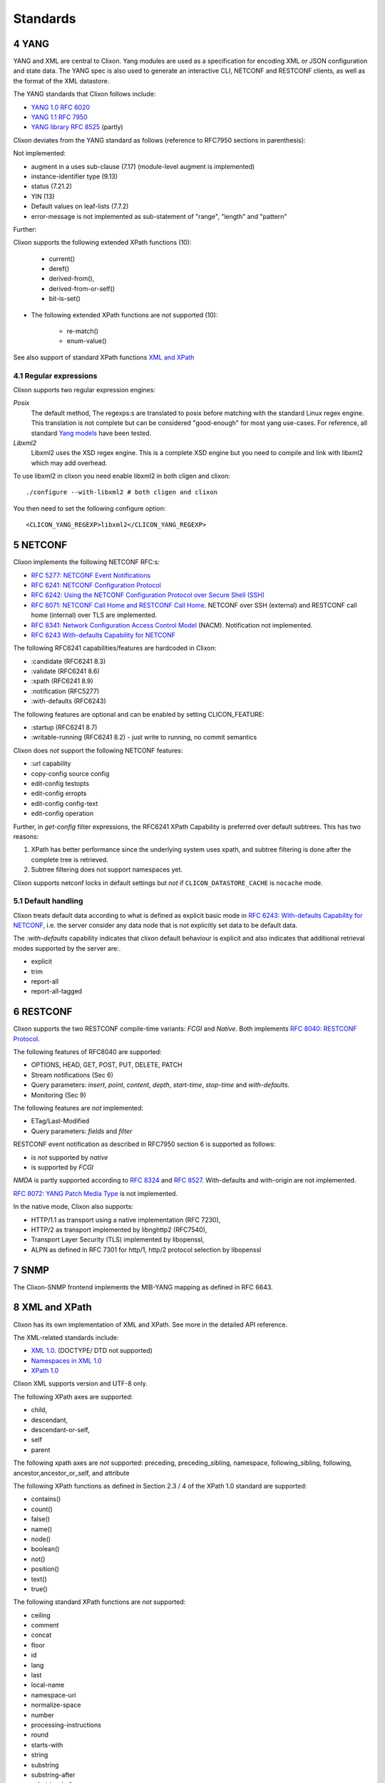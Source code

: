 .. _clixon_standards:
.. sectnum::
   :start: 4
   :depth: 3

*********
Standards
*********

YANG
====
YANG and XML are central to Clixon.  Yang modules are used as a
specification for encoding XML or JSON configuration and state
data. The YANG spec is also used to generate an interactive CLI,
NETCONF and RESTCONF clients, as well as the format of the XML
datastore.

The YANG standards that Clixon follows include:

* `YANG 1.0 RFC 6020 <https://www.rfc-editor.org/rfc/rfc6020.txt>`_
* `YANG 1.1 RFC 7950 <https://www.rfc-editor.org/rfc/rfc7950.txt>`_
* `YANG library RFC 8525 <http://www.rfc-editor.org/rfc/rfc8525.txt>`_ (partly)

Clixon deviates from the YANG standard as follows (reference to RFC7950 sections in parenthesis):

Not implemented:

* augment in a uses sub-clause (7.17) (module-level augment is implemented)
* instance-identifier type (9.13)
* status (7.21.2)
* YIN (13)
* Default values on leaf-lists (7.7.2)
* error-message is not implemented as sub-statement of "range", "length" and "pattern"

Further:

Clixon supports the following extended XPath functions (10):
  
   - current()
   - deref()
   - derived-from(),
   - derived-from-or-self()
   - bit-is-set()
  
* The following extended XPath functions are *not* supported (10):
  
   - re-match()
   - enum-value()

See also support of standard XPath functions `XML and XPath`_
     
Regular expressions
-------------------
Clixon supports two regular expression engines:

`Posix`
   The default method, The regexps:s are translated to posix before matching with the standard Linux regex engine. This translation is not complete but can be considered "good-enough" for most yang use-cases. For reference, all standard `Yang models <https://github.com/YangModels/yang>`_ have been tested.
`Libxml2`
   Libxml2  uses the XSD regex engine. This is a complete XSD engine but you need to compile and link with libxml2 which may add overhead.

To use libxml2 in clixon you need enable libxml2 in both cligen and clixon:
::
   
  ./configure --with-libxml2 # both cligen and clixon

You then need to set the following configure option:
::

  <CLICON_YANG_REGEXP>libxml2</CLICON_YANG_REGEXP>

NETCONF
=======
Clixon implements the following NETCONF RFC:s:

* `RFC 5277: NETCONF Event Notifications <http://www.rfc-editor.org/rfc/rfc5277.txt>`_
* `RFC 6241: NETCONF Configuration Protocol <http://www.rfc-editor.org/rfc/rfc6241.txt>`_
* `RFC 6242: Using the NETCONF Configuration Protocol over Secure Shell (SSH) <http://www.rfc-editor.org/rfc/rfc6242.txt>`_
* `RFC 8071: NETCONF Call Home and RESTCONF Call Home <http://www.rfc-editor.org/rfc/rfc8071.txt>`_. NETCONF over SSH (external) and RESTCONF call home (internal) over TLS are implemented.
* `RFC 8341: Network Configuration Access Control Model <http://www.rfc-editor.org/rfc/rfc8341.txt>`_ (NACM). Notification not implemented.
* `RFC 6243 With-defaults Capability for NETCONF <http:www.rfc-editor.org/rfc/rfc6243.txt>`_ 

The following RFC6241 capabilities/features are hardcoded in Clixon:

* :candidate (RFC6241 8.3)
* :validate (RFC6241 8.6)
* :xpath (RFC6241 8.9)
* :notification (RFC5277)
* :with-defaults (RFC6243)

The following features are optional and can be enabled by setting CLICON_FEATURE:

* :startup (RFC6241 8.7)
* :writable-running (RFC6241 8.2) - just write to running, no commit semantics

Clixon does *not* support the following NETCONF features:

* :url capability
* copy-config source config
* edit-config testopts 
* edit-config erropts
* edit-config config-text
* edit-config operation

Further, in `get-config` filter expressions, the RFC6241 XPath
Capability is preferred over default subtrees. This has two reasons:

1. XPath has better performance since the underlying system uses xpath, and subtree filtering is done after the complete tree is retrieved.
2. Subtree filtering does not support namespaces yet.

Clixon supports netconf locks in default settings but *not* if ``CLICON_DATASTORE_CACHE`` is ``nocache`` mode.
   
Default handling
----------------
Clixon treats default data according to what is defined as explicit basic mode in `RFC 6243: With-defaults Capability for NETCONF <http://www.rfc-editor.org/rfc/rfc6243.txt>`_, i.e. the server consider any data node that is not explicitly set data to be default data.

The `:with-defaults` capability indicates that clixon default behaviour is explicit and also indicates that additional retrieval modes supported by the server are:.

* explicit
* trim
* report-all
* report-all-tagged

RESTCONF
========
Clixon supports the two RESTCONF compile-time variants: *FCGI* and *Native*. Both implements `RFC 8040: RESTCONF Protocol <https://www.rfc-editor.org/rfc/rfc8040.txt>`_.

The following features of RFC8040 are supported:

* OPTIONS, HEAD, GET, POST, PUT, DELETE, PATCH
* Stream notifications (Sec 6)
* Query parameters: `insert`, `point`, `content`, `depth`, `start-time`, `stop-time` and `with-defaults`.
* Monitoring (Sec 9)

The following features are *not* implemented:

* ETag/Last-Modified
* Query parameters: `fields` and `filter`

RESTCONF event notification as described in RFC7950 section 6 is supported as follows:

* is *not* supported by *native* 
* is supported by *FCGI* 

`NMDA` is partly supported according to `RFC 8324 <https://tools.ietf.org/html/rfc8342>`_ and `RFC 8527 <https://tools.ietf.org/html/rfc8527>`_. With-defaults and with-origin are not implemented.

`RFC 8072: YANG Patch Media Type <https://www.rfc-editor.org/rfc/rfc8072.txt>`_ is not implemented.

In the native mode, Clixon also supports:

* HTTP/1.1 as transport using a native implementation (RFC 7230),
* HTTP/2 as transport implemented by libnghttp2 (RFC7540),
* Transport Layer Security (TLS) implemented by libopenssl,
* ALPN as defined in RFC 7301 for http/1, http/2 protocol selection by libopenssl

SNMP
====
The Clixon-SNMP frontend implements the MIB-YANG mapping as defined in RFC 6643.

XML and XPath
=============
Clixon has its own implementation of XML and XPath. See more in the detailed API reference.

The XML-related standards include:

* `XML 1.0 <https://www.w3.org/TR/2008/REC-xml-20081126>`_. (DOCTYPE/ DTD not supported)
* `Namespaces in XML 1.0 <https://www.w3.org/TR/2009/REC-xml-names-20091208>`_
* `XPath 1.0 <https://www.w3.org/TR/xpath-10>`_
       
Clixon XML supports version and UTF-8 only.

The following XPath axes are supported:

* child,
* descendant,
* descendant-or-self,
* self
* parent

The following xpath axes are *not* supported: preceding, preceding_sibling, namespace, following_sibling, following, ancestor,ancestor_or_self, and attribute

The following XPath functions as defined in Section 2.3 / 4 of the XPath 1.0 standard are supported:

* contains()
* count()
* false()
* name()
* node()
* boolean()
* not()
* position()
* text()
* true()

The following standard XPath functions are *not* supported:

* ceiling
* comment
* concat
* floor
* id
* lang
* last
* local-name
* namespace-uri
* normalize-space
* number
* processing-instructions
* round
* starts-with
* string
* substring
* substring-after
* substring-before
* sum
* translate

Pagination
==========
The pagination solution is based on the following drafts:

- `<https://www.ietf.org/archive/id/draft-ietf-netconf-list-pagination-00.html>`_
- `<https://www.ietf.org/archive/id/draft-ietf-netconf-list-pagination-nc-00.html>`_
- `<https://www.ietf.org/archive/id/draft-ietf-netconf-list-pagination-rc-00.html>`_

See :ref:`Pagination section <clixon_pagination>` for more info.

Unicode
=======
Unicode is not supported in YANG and XML.

JSON
====
Clixon implements JSON according to:

- `ECMA JSON Data Interchange Syntax <http://www.ecma-international.org/publications/files/ECMA-ST/ECMA-404.pdf>`_
- `RFC 7951 JSON Encoding of Data Modeled with YANG <https://www.rfc-editor.org/rfc/rfc8040.txt>`_.
